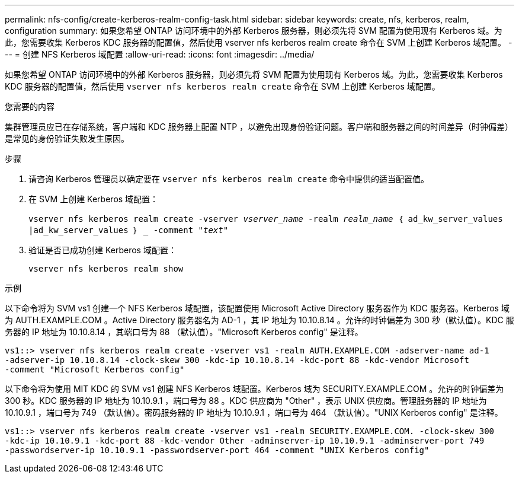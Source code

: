---
permalink: nfs-config/create-kerberos-realm-config-task.html 
sidebar: sidebar 
keywords: create, nfs, kerberos, realm, configuration 
summary: 如果您希望 ONTAP 访问环境中的外部 Kerberos 服务器，则必须先将 SVM 配置为使用现有 Kerberos 域。为此，您需要收集 Kerberos KDC 服务器的配置值，然后使用 vserver nfs kerberos realm create 命令在 SVM 上创建 Kerberos 域配置。 
---
= 创建 NFS Kerberos 域配置
:allow-uri-read: 
:icons: font
:imagesdir: ../media/


[role="lead"]
如果您希望 ONTAP 访问环境中的外部 Kerberos 服务器，则必须先将 SVM 配置为使用现有 Kerberos 域。为此，您需要收集 Kerberos KDC 服务器的配置值，然后使用 `vserver nfs kerberos realm create` 命令在 SVM 上创建 Kerberos 域配置。

.您需要的内容
集群管理员应已在存储系统，客户端和 KDC 服务器上配置 NTP ，以避免出现身份验证问题。客户端和服务器之间的时间差异（时钟偏差）是常见的身份验证失败发生原因。

.步骤
. 请咨询 Kerberos 管理员以确定要在 `vserver nfs kerberos realm create` 命令中提供的适当配置值。
. 在 SVM 上创建 Kerberos 域配置：
+
`vserver nfs kerberos realm create -vserver _vserver_name_ -realm _realm_name_ ｛ ad_kw_server_values |ad_kw_server_values ｝ _ -comment "_text_"`

. 验证是否已成功创建 Kerberos 域配置：
+
`vserver nfs kerberos realm show`



.示例
以下命令将为 SVM vs1 创建一个 NFS Kerberos 域配置，该配置使用 Microsoft Active Directory 服务器作为 KDC 服务器。Kerberos 域为 AUTH.EXAMPLE.COM 。Active Directory 服务器名为 AD-1 ，其 IP 地址为 10.10.8.14 。允许的时钟偏差为 300 秒（默认值）。KDC 服务器的 IP 地址为 10.10.8.14 ，其端口号为 88 （默认值）。"Microsoft Kerberos config" 是注释。

[listing]
----
vs1::> vserver nfs kerberos realm create -vserver vs1 -realm AUTH.EXAMPLE.COM -adserver-name ad-1
-adserver-ip 10.10.8.14 -clock-skew 300 -kdc-ip 10.10.8.14 -kdc-port 88 -kdc-vendor Microsoft
-comment "Microsoft Kerberos config"
----
以下命令将为使用 MIT KDC 的 SVM vs1 创建 NFS Kerberos 域配置。Kerberos 域为 SECURITY.EXAMPLE.COM 。允许的时钟偏差为 300 秒。KDC 服务器的 IP 地址为 10.10.9.1 ，端口号为 88 。KDC 供应商为 "Other" ，表示 UNIX 供应商。管理服务器的 IP 地址为 10.10.9.1 ，端口号为 749 （默认值）。密码服务器的 IP 地址为 10.10.9.1 ，端口号为 464 （默认值）。"UNIX Kerberos config" 是注释。

[listing]
----
vs1::> vserver nfs kerberos realm create -vserver vs1 -realm SECURITY.EXAMPLE.COM. -clock-skew 300
-kdc-ip 10.10.9.1 -kdc-port 88 -kdc-vendor Other -adminserver-ip 10.10.9.1 -adminserver-port 749
-passwordserver-ip 10.10.9.1 -passwordserver-port 464 -comment "UNIX Kerberos config"
----
